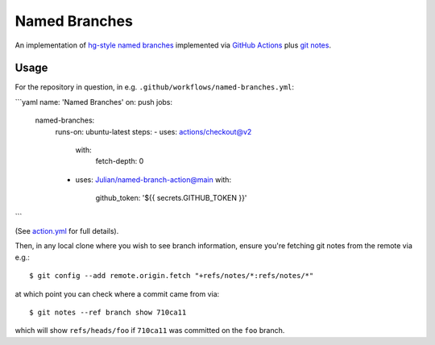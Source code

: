 ==============
Named Branches
==============

An implementation of `hg-style named
branches <https://www.mercurial-scm.org/wiki/NamedBranches>`_ implemented via
`GitHub Actions <https://github.com/features/actions>`_ plus `git notes
<https://git-scm.com/docs/git-notes>`_.

Usage
-----

For the repository in question, in e.g.
``.github/workflows/named-branches.yml``:

```yaml
name: 'Named Branches'
on: push
jobs:
  named-branches:
    runs-on: ubuntu-latest
    steps:
    - uses: actions/checkout@v2
      with:
        fetch-depth: 0
    - uses: Julian/named-branch-action@main
      with:
        github_token: '${{ secrets.GITHUB_TOKEN }}'
```

(See `action.yml <action.yml>`_ for full details).

Then, in any local clone where you wish to see branch information,
ensure you're fetching git notes from the remote via e.g.::

    $ git config --add remote.origin.fetch "+refs/notes/*:refs/notes/*"

at which point you can check where a commit came from via::

    $ git notes --ref branch show 710ca11

which will show ``refs/heads/foo`` if ``710ca11`` was committed on the
``foo`` branch.
